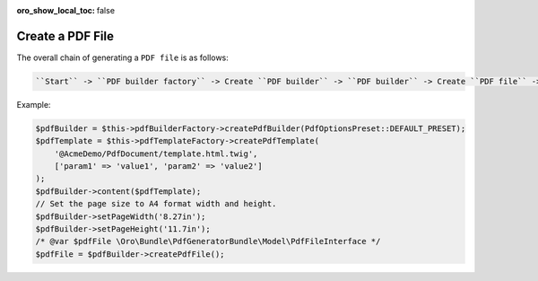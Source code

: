 .. _bundle-docs-platform-pdf-generator-bundle-create-pdf-file:

:oro_show_local_toc: false


Create a PDF File
=================

The overall chain of generating a ``PDF file`` is as follows:

.. code-block:: none

    ``Start`` -> ``PDF builder factory`` -> Create ``PDF builder`` -> ``PDF builder`` -> Create ``PDF file`` -> ``PDF engine`` -> Create ``PDF file`` -> ``PDF file`` -> ``End``

Example:

.. code-block:: php

    $pdfBuilder = $this->pdfBuilderFactory->createPdfBuilder(PdfOptionsPreset::DEFAULT_PRESET);
    $pdfTemplate = $this->pdfTemplateFactory->createPdfTemplate(
        '@AcmeDemo/PdfDocument/template.html.twig',
        ['param1' => 'value1', 'param2' => 'value2']
    );
    $pdfBuilder->content($pdfTemplate);
    // Set the page size to A4 format width and height.
    $pdfBuilder->setPageWidth('8.27in');
    $pdfBuilder->setPageHeight('11.7in');
    /* @var $pdfFile \Oro\Bundle\PdfGeneratorBundle\Model\PdfFileInterface */
    $pdfFile = $pdfBuilder->createPdfFile();
